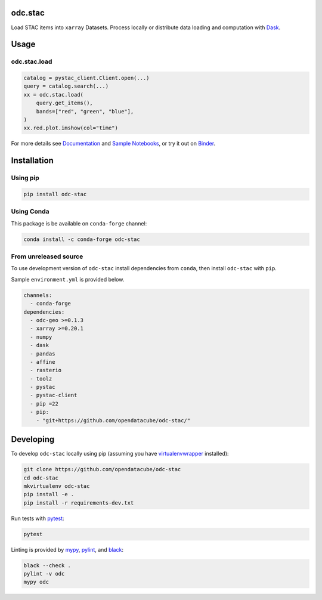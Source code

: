 odc.stac
########

|Documentation Status| |Test Status| |Test Coverage| |Binder|

Load STAC items into ``xarray`` Datasets. Process locally or distribute data
loading and computation with Dask_.

Usage
#####


odc.stac.load
~~~~~~~~~~~~~

.. code-block:: python

   catalog = pystac_client.Client.open(...)
   query = catalog.search(...)
   xx = odc.stac.load(
       query.get_items(),
       bands=["red", "green", "blue"],
   )
   xx.red.plot.imshow(col="time")

For more details see `Documentation`_ and `Sample Notebooks`_, or try it out on Binder_.


Installation
############

Using pip
~~~~~~~~~

.. code-block:: bash

   pip install odc-stac


Using Conda
~~~~~~~~~~~

This package is be available on ``conda-forge`` channel:

.. code-block:: bash

   conda install -c conda-forge odc-stac


From unreleased source
~~~~~~~~~~~~~~~~~~~~~~

To use development version of ``odc-stac`` install dependencies from ``conda``, then
install ``odc-stac`` with ``pip``.

Sample ``environment.yml`` is provided below.

.. code-block:: yaml

   channels:
     - conda-forge
   dependencies:
     - odc-geo >=0.1.3
     - xarray >=0.20.1
     - numpy
     - dask
     - pandas
     - affine
     - rasterio
     - toolz
     - pystac
     - pystac-client
     - pip =22
     - pip:
       - "git+https://github.com/opendatacube/odc-stac/"

Developing
##########

To develop ``odc-stac`` locally using pip (assuming you have virtualenvwrapper_ installed):

.. code-block:: bash

   git clone https://github.com/opendatacube/odc-stac
   cd odc-stac
   mkvirtualenv odc-stac
   pip install -e .
   pip install -r requirements-dev.txt

Run tests with pytest_:

.. code-block:: bash

   pytest

Linting is provided by mypy_, pylint_, and black_:

.. code-block:: bash

   black --check .
   pylint -v odc
   mypy odc


.. |Documentation Status| image:: https://readthedocs.org/projects/odc-stac/badge/?version=latest
   :target: https://odc-stac.readthedocs.io/en/latest/?badge=latest
   :alt: Documentation Status

.. |Test Status| image:: https://github.com/opendatacube/odc-stac/actions/workflows/main.yml/badge.svg
   :target: https://github.com/opendatacube/odc-stac/actions/workflows/main.yml
   :alt: Test Status

.. |Test Coverage| image:: https://codecov.io/gh/opendatacube/odc-stac/branch/develop/graph/badge.svg?token=HQ8nTuZHH5
   :target: https://codecov.io/gh/opendatacube/odc-stac
   :alt: Test Coverage

.. |Binder| image:: https://mybinder.org/badge_logo.svg
   :target: https://mybinder.org/v2/gh/opendatacube/odc-stac/develop?urlpath=lab/workspaces/demo
   :alt: Run Examples in Binder

.. _Binder: https://mybinder.org/v2/gh/opendatacube/odc-stac/develop?urlpath=lab/workspaces/demo

.. _virtualenvwrapper: https://virtualenvwrapper.readthedocs.io

.. _pytest: https://docs.pytest.org

.. _mypy: http://mypy-lang.org/

.. _pylint: https://pylint.org/

.. _black: https://github.com/psf/black

.. _`Documentation`: https://odc-stac.readthedocs.io/

.. _`Sample Notebooks`: https://odc-stac.readthedocs.io/en/latest/examples.html

.. _Dask: https://dask.org/
